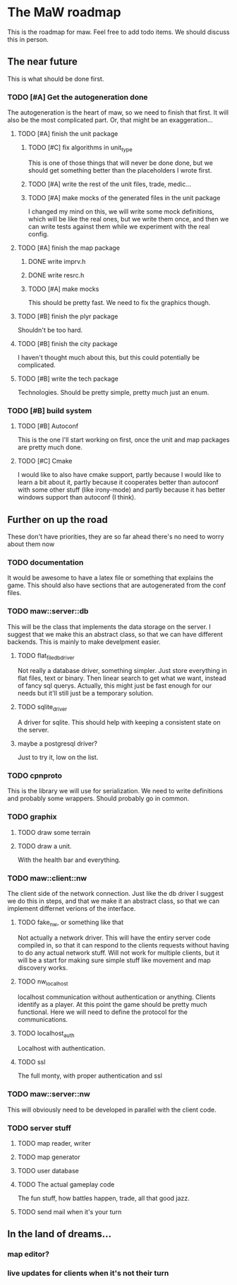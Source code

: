 * The MaW roadmap

This is the roadmap for maw. Feel free to add todo items. We should discuss this
in person.
  
** The near future

This is what should be done first.

*** TODO [#A] Get the autogeneration done

The autogeneration is the heart of maw, so we need to finish that first. It will
also be the most complicated part. Or, that might be an exaggeration...

**** TODO [#A] finish the unit package

***** TODO [#C] fix algorithms in unit_type

This is one of those things that will never be done done, but we should get
something better than the placeholders I wrote first.

***** TODO [#A] write the rest of the unit files, trade, medic...

***** TODO [#A] make mocks of the generated files in the unit package

I changed my mind on this, we will write some mock definitions, which will be
like the real ones, but we write them once, and then we can write tests against
them while we experiment with the real config.

**** TODO [#A] finish the map package

***** DONE write imprv.h

***** DONE write resrc.h

***** TODO [#A] make mocks

This should be pretty fast. We need to fix the graphics though.

**** TODO [#B] finish the plyr package
     
Shouldn't be too hard.

**** TODO [#B] finish the city package

I haven't thought much about this, but this could potentially be complicated.

**** TODO [#B] write the tech package

Technologies. Should be pretty simple, pretty much just an enum.

*** TODO [#B] build system

**** TODO [#B] Autoconf

This is the one I'll start working on first, once the unit and map packages are
pretty much done. 

**** TODO [#C] Cmake

I would like to also have cmake support, partly because I would like to learn a
bit about it, partly because it cooperates better than autoconf with some other
stuff (like irony-mode) and partly because it has better windows support than
autoconf (I think).

** Further on up the road

These don't have priorities, they are so far ahead there's no need to worry
about them now
   
*** TODO documentation

It would be awesome to have a latex file or something that explains the game.
This should also have sections that are autogenerated from the conf files.

*** TODO maw::server::db

This will be the class that implements the data storage on the server. I suggest
that we make this an abstract class, so that we can have different backends.
This is mainly to make develpment easier.

**** TODO flat_file_db_driver

Not really a database driver, something simpler. Just store everything in flat
files, text or binary. Then linear search to get what we want, instead of fancy
sql querys. Actually, this might just be fast enough for our needs but it'll
still just be a temporary solution.

**** TODO sqlite_driver

A driver for sqlite. This should help with keeping a consistent state on the
server.

**** maybe a postgresql driver?

Just to try it, low on the list.

*** TODO cpnproto

This is the library we will use for serialization. We need to write definitions
and probably some wrappers. Should probably go in common.

*** TODO graphix

**** TODO draw some terrain
     
**** TODO draw a unit.
With the health bar and everything.

*** TODO maw::client::nw

The client side of the network connection. Just like the db driver I suggest we
do this in steps, and that we make it an abstract class, so that we can
implement differnet verions of the interface.

**** TODO fake_nw, or something like that

Not actually a network driver. This will have the entiry server code compiled
in, so that it can respond to the clients requests without having to do any
actual network stuff. Will not work for multiple clients, but it will be a start
for making sure simple stuff like movement and map discovery works.

**** TODO nw_localhost

localhost communication without authentication or anything. Clients identify as
a player. At this point the game should be pretty much functional. Here we will
need to define the protocol for the communications.

**** TODO localhost_auth

Localhost with authentication. 

**** TODO ssl

The full monty, with proper authentication and ssl

*** TODO maw::server::nw

This will obviously need to be developed in parallel with the client code.

*** TODO server stuff

**** TODO map reader, writer

**** TODO map generator

**** TODO user database

**** TODO The actual gameplay code

The fun stuff, how battles happen, trade, all that good jazz.

**** TODO send mail when it's your turn

** In the land of dreams...

*** map editor?

*** live updates for clients when it's not their turn





